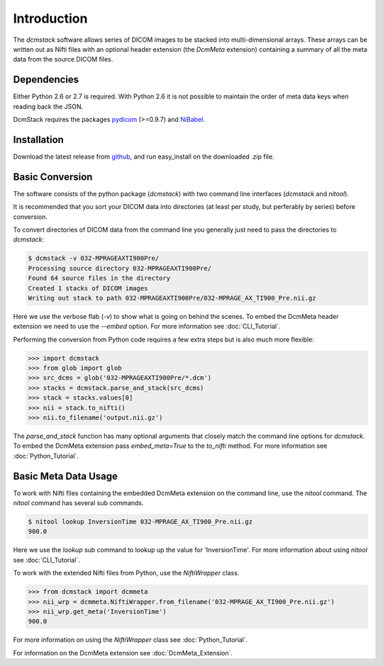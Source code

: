 Introduction
============

The *dcmstack* software allows series of DICOM images to be stacked into 
multi-dimensional arrays. These arrays can be written out as Nifti files with 
an optional header extension (the *DcmMeta* extension) containing a summary 
of all the meta data from the source DICOM files.

Dependencies
------------

Either Python 2.6 or 2.7 is required.  With Python 2.6 it is not possible 
to maintain the order of meta data keys when reading back the JSON.

DcmStack requires the packages pydicom_ (>=0.9.7) and NiBabel_.

.. _pydicom: http://code.google.com/p/pydicom/
.. _nibabel: http://nipy.sourceforge.net/nibabel/

Installation
------------

Download the latest release from github_, and run easy_install on the 
downloaded .zip file.

.. _github: https://github.com/moloney/dcmstack/tags


Basic Conversion 
----------------

The software consists of the python package (*dcmstack*) with two command 
line interfaces (*dcmstack* and *nitool*).

It is recommended that you sort your DICOM data into directories (at least 
per study, but perferably by series) before conversion.

To convert directories of DICOM data from the command line you generally 
just need to pass the directories to *dcmstack*:

.. code-block:: console
    
    $ dcmstack -v 032-MPRAGEAXTI900Pre/
    Processing source directory 032-MPRAGEAXTI900Pre/
    Found 64 source files in the directory
    Created 1 stacks of DICOM images
    Writing out stack to path 032-MPRAGEAXTI900Pre/032-MPRAGE_AX_TI900_Pre.nii.gz
    
Here we use the verbose flab (*-v*) to show what is going on behind the 
scenes. To embed the DcmMeta header extension we need to use the *--embed* 
option. For more information see :doc:`CLI_Tutorial`.

Performing the conversion from Python code requires a few extra steps
but is also much more flexible:

.. code-block:: python
    
    >>> import dcmstack
    >>> from glob import glob
    >>> src_dcms = glob('032-MPRAGEAXTI900Pre/*.dcm')
    >>> stacks = dcmstack.parse_and_stack(src_dcms)
    >>> stack = stacks.values[0]
    >>> nii = stack.to_nifti()
    >>> nii.to_filename('output.nii.gz')

The *parse_and_stack* function has many optional arguments that closely 
match the command line options for *dcmstack*. To embed the DcmMeta 
extension pass *embed_meta=True* to the *to_nifti* method. For more 
information see :doc:`Python_Tutorial`.

Basic Meta Data Usage
---------------------

To work with Nifti files containing the embedded DcmMeta extension on the 
command line, use the *nitool* command. The *nitool* command has several sub 
commands.

.. code-block:: console

    $ nitool lookup InversionTime 032-MPRAGE_AX_TI900_Pre.nii.gz 
    900.0

Here we use the *lookup* sub command to lookup up the value for 
'InversionTime'. For more information about using *nitool* see 
:doc:`CLI_Tutorial`.

To work with the extended Nifti files from Python, use the *NiftiWrapper* class.

.. code-block:: python

    >>> from dcmstack import dcmmeta
    >>> nii_wrp = dcmmeta.NiftiWrapper.from_filename('032-MPRAGE_AX_TI900_Pre.nii.gz')
    >>> nii_wrp.get_meta('InversionTime')
    900.0
    
For more information on using the *NiftiWrapper* class see 
:doc:`Python_Tutorial`.

For information on the DcmMeta extension see :doc:`DcmMeta_Extension`.


